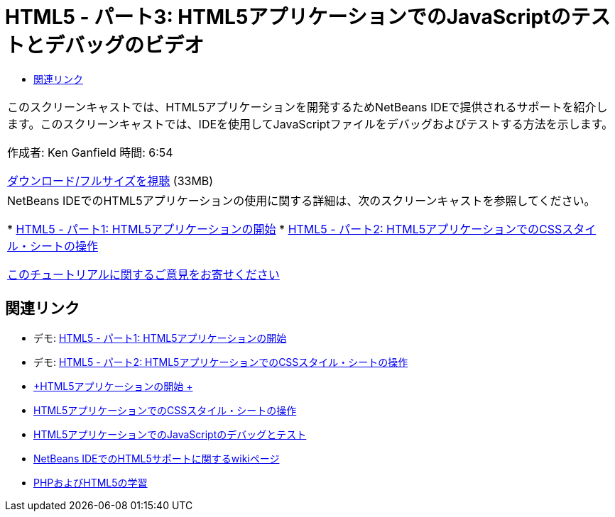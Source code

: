 // 
//     Licensed to the Apache Software Foundation (ASF) under one
//     or more contributor license agreements.  See the NOTICE file
//     distributed with this work for additional information
//     regarding copyright ownership.  The ASF licenses this file
//     to you under the Apache License, Version 2.0 (the
//     "License"); you may not use this file except in compliance
//     with the License.  You may obtain a copy of the License at
// 
//       http://www.apache.org/licenses/LICENSE-2.0
// 
//     Unless required by applicable law or agreed to in writing,
//     software distributed under the License is distributed on an
//     "AS IS" BASIS, WITHOUT WARRANTIES OR CONDITIONS OF ANY
//     KIND, either express or implied.  See the License for the
//     specific language governing permissions and limitations
//     under the License.
//

= HTML5 - パート3: HTML5アプリケーションでのJavaScriptのテストとデバッグのビデオ
:jbake-type: tutorial
:jbake-tags: tutorials 
:markup-in-source: verbatim,quotes,macros
:jbake-status: published
:icons: font
:syntax: true
:source-highlighter: pygments
:toc: left
:toc-title:
:description: HTML5 - パート3: HTML5アプリケーションでのJavaScriptのテストとデバッグのビデオ - Apache NetBeans
:keywords: Apache NetBeans, Tutorials, HTML5 - パート3: HTML5アプリケーションでのJavaScriptのテストとデバッグのビデオ

|===
|このスクリーンキャストでは、HTML5アプリケーションを開発するためNetBeans IDEで提供されるサポートを紹介します。このスクリーンキャストでは、IDEを使用してJavaScriptファイルをデバッグおよびテストする方法を示します。

作成者: Ken Ganfield
時間: 6:54

link:http://bits.netbeans.org/media/html5-jsdebug-screencast.mp4[+ダウンロード/フルサイズを視聴+] (33MB)

 

|NetBeans IDEでのHTML5アプリケーションの使用に関する詳細は、次のスクリーンキャストを参照してください。

* link:html5-gettingstarted-screencast.html[+HTML5 - パート1: HTML5アプリケーションの開始+]
* link:html5-css-screencast.html[+HTML5 - パート2: HTML5アプリケーションでのCSSスタイル・シートの操作+]

link:/about/contact_form.html?to=3&subject=Feedback:%20Video%20of%20Testing%20and%20Debugging%20JavaScript%20in%20HTML5%20Applications[+このチュートリアルに関するご意見をお寄せください+]
 
|===


== 関連リンク

* デモ: link:html5-gettingstarted-screencast.html[+HTML5 - パート1: HTML5アプリケーションの開始+]
* デモ: link:html5-css-screencast.html[+HTML5 - パート2: HTML5アプリケーションでのCSSスタイル・シートの操作+]
* link:../webclient/html5-gettingstarted.html[+HTML5アプリケーションの開始 +]
* link:../webclient/html5-editing-css.html[+HTML5アプリケーションでのCSSスタイル・シートの操作+]
* link:../webclient/html5-js-support.html[+HTML5アプリケーションでのJavaScriptのデバッグとテスト+]
* link:http://wiki.netbeans.org/HTML5[+NetBeans IDEでのHTML5サポートに関するwikiページ+]
* link:../../trails/php.html[+PHPおよびHTML5の学習+]
